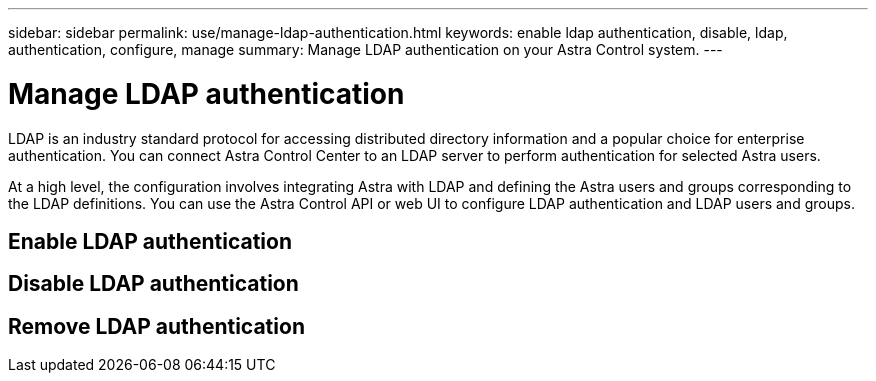 ---
sidebar: sidebar
permalink: use/manage-ldap-authentication.html
keywords: enable ldap authentication, disable, ldap, authentication, configure, manage
summary: Manage LDAP authentication on your Astra Control system.
---

= Manage LDAP authentication
:hardbreaks:
:icons: font
:imagesdir: ../media/use/

LDAP is an industry standard protocol for accessing distributed directory information and a popular choice for enterprise authentication. You can connect Astra Control Center to an LDAP server to perform authentication for selected Astra users.

At a high level, the configuration involves integrating Astra with LDAP and defining the Astra users and groups corresponding to the LDAP definitions. You can use the Astra Control API or web UI to configure LDAP authentication and LDAP users and groups.

== Enable LDAP authentication




== Disable LDAP authentication

== Remove LDAP authentication

